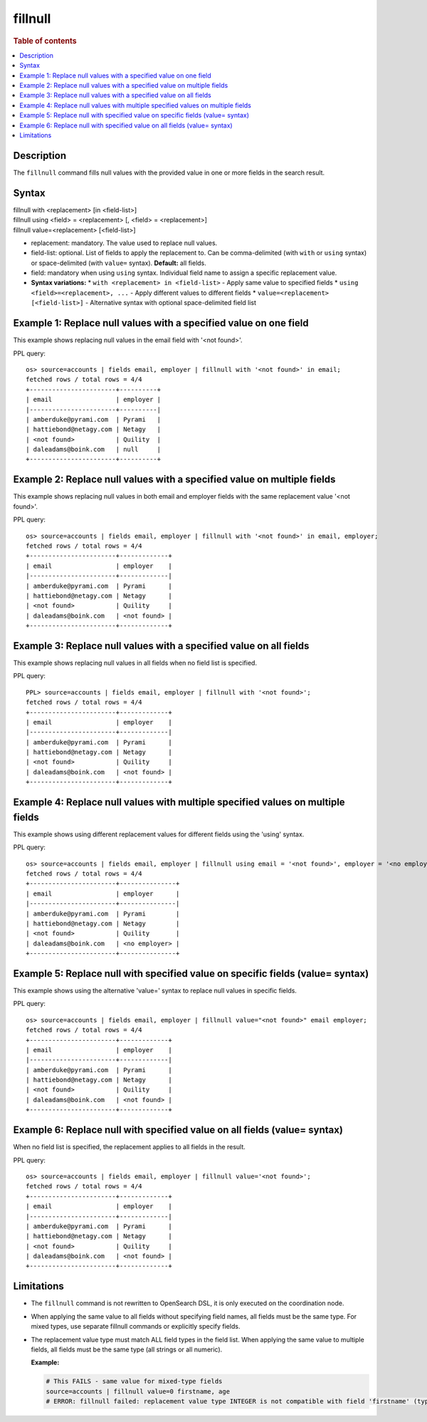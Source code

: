 =============
fillnull
=============

.. rubric:: Table of contents

.. contents::
   :local:
   :depth: 2


Description
===========
| The ``fillnull`` command fills null values with the provided value in one or more fields in the search result.


Syntax
======

| fillnull with <replacement> [in <field-list>]
| fillnull using <field> = <replacement> [, <field> = <replacement>]
| fillnull value=<replacement> [<field-list>]

* replacement: mandatory. The value used to replace null values.
* field-list: optional. List of fields to apply the replacement to. Can be comma-delimited (with ``with`` or ``using`` syntax) or space-delimited (with ``value=`` syntax). **Default:** all fields.
* field: mandatory when using ``using`` syntax. Individual field name to assign a specific replacement value.

* **Syntax variations:**
  * ``with <replacement> in <field-list>`` - Apply same value to specified fields
  * ``using <field>=<replacement>, ...`` - Apply different values to different fields
  * ``value=<replacement> [<field-list>]`` - Alternative syntax with optional space-delimited field list

Example 1: Replace null values with a specified value on one field
==================================================================

This example shows replacing null values in the email field with '<not found>'.

PPL query::

    os> source=accounts | fields email, employer | fillnull with '<not found>' in email;
    fetched rows / total rows = 4/4
    +-----------------------+----------+
    | email                 | employer |
    |-----------------------+----------|
    | amberduke@pyrami.com  | Pyrami   |
    | hattiebond@netagy.com | Netagy   |
    | <not found>           | Quility  |
    | daleadams@boink.com   | null     |
    +-----------------------+----------+

Example 2: Replace null values with a specified value on multiple fields
========================================================================

This example shows replacing null values in both email and employer fields with the same replacement value '<not found>'.

PPL query::

    os> source=accounts | fields email, employer | fillnull with '<not found>' in email, employer;
    fetched rows / total rows = 4/4
    +-----------------------+-------------+
    | email                 | employer    |
    |-----------------------+-------------|
    | amberduke@pyrami.com  | Pyrami      |
    | hattiebond@netagy.com | Netagy      |
    | <not found>           | Quility     |
    | daleadams@boink.com   | <not found> |
    +-----------------------+-------------+

Example 3: Replace null values with a specified value on all fields
===================================================================

This example shows replacing null values in all fields when no field list is specified.

PPL query::

    PPL> source=accounts | fields email, employer | fillnull with '<not found>';
    fetched rows / total rows = 4/4
    +-----------------------+-------------+
    | email                 | employer    |
    |-----------------------+-------------|
    | amberduke@pyrami.com  | Pyrami      |
    | hattiebond@netagy.com | Netagy      |
    | <not found>           | Quility     |
    | daleadams@boink.com   | <not found> |
    +-----------------------+-------------+

Example 4: Replace null values with multiple specified values on multiple fields
================================================================================

This example shows using different replacement values for different fields using the 'using' syntax.

PPL query::

    os> source=accounts | fields email, employer | fillnull using email = '<not found>', employer = '<no employer>';
    fetched rows / total rows = 4/4
    +-----------------------+---------------+
    | email                 | employer      |
    |-----------------------+---------------|
    | amberduke@pyrami.com  | Pyrami        |
    | hattiebond@netagy.com | Netagy        |
    | <not found>           | Quility       |
    | daleadams@boink.com   | <no employer> |
    +-----------------------+---------------+


Example 5: Replace null with specified value on specific fields (value= syntax)
===============================================================================

This example shows using the alternative 'value=' syntax to replace null values in specific fields.

PPL query::

    os> source=accounts | fields email, employer | fillnull value="<not found>" email employer;
    fetched rows / total rows = 4/4
    +-----------------------+-------------+
    | email                 | employer    |
    |-----------------------+-------------|
    | amberduke@pyrami.com  | Pyrami      |
    | hattiebond@netagy.com | Netagy      |
    | <not found>           | Quility     |
    | daleadams@boink.com   | <not found> |
    +-----------------------+-------------+

Example 6: Replace null with specified value on all fields (value= syntax)
==========================================================================

When no field list is specified, the replacement applies to all fields in the result.

PPL query::

    os> source=accounts | fields email, employer | fillnull value='<not found>';
    fetched rows / total rows = 4/4
    +-----------------------+-------------+
    | email                 | employer    |
    |-----------------------+-------------|
    | amberduke@pyrami.com  | Pyrami      |
    | hattiebond@netagy.com | Netagy      |
    | <not found>           | Quility     |
    | daleadams@boink.com   | <not found> |
    +-----------------------+-------------+

Limitations
===========
* The ``fillnull`` command is not rewritten to OpenSearch DSL, it is only executed on the coordination node.
* When applying the same value to all fields without specifying field names, all fields must be the same type. For mixed types, use separate fillnull commands or explicitly specify fields.
* The replacement value type must match ALL field types in the field list. When applying the same value to multiple fields, all fields must be the same type (all strings or all numeric).

  **Example:**

  .. code-block:: sql

     # This FAILS - same value for mixed-type fields
     source=accounts | fillnull value=0 firstname, age
     # ERROR: fillnull failed: replacement value type INTEGER is not compatible with field 'firstname' (type: VARCHAR). The replacement value type must match the field type.

